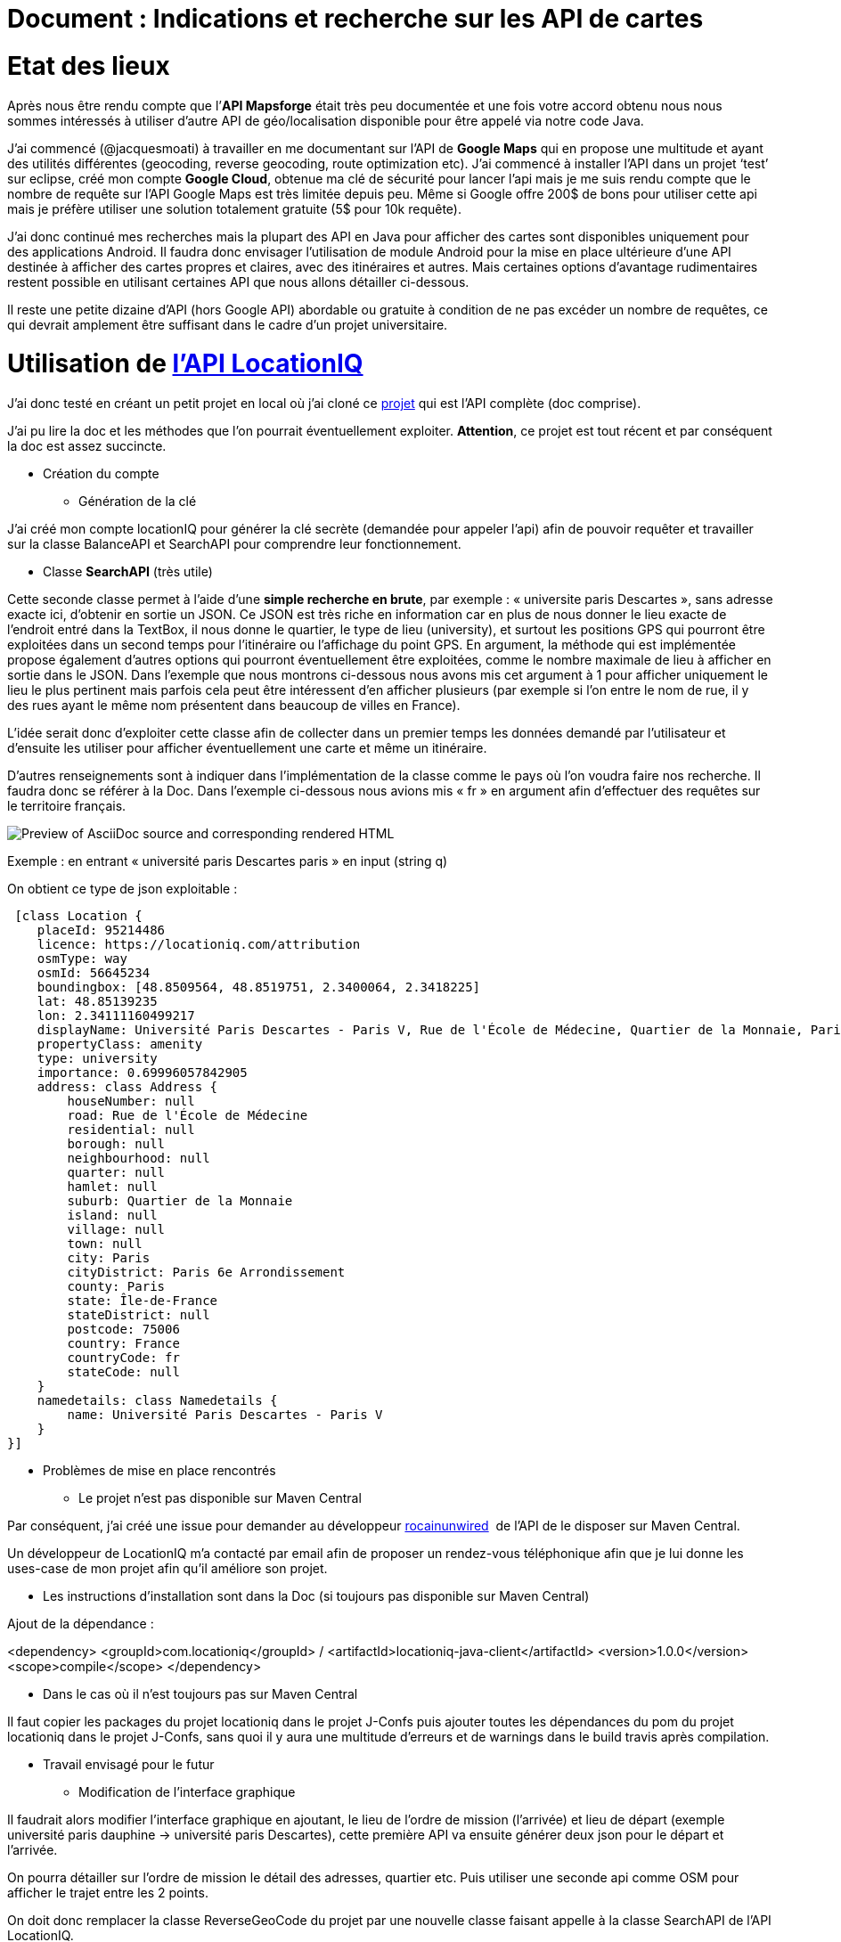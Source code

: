 = Document : Indications et recherche sur les API de cartes 

= Etat des lieux

Après nous être rendu compte que l’*API Mapsforge* était très peu documentée et une fois votre accord obtenu nous nous sommes intéressés à utiliser d’autre API de géo/localisation disponible pour être appelé via notre code Java. 

J’ai commencé (@jacquesmoati) à travailler en me documentant sur l’API de *Google Maps* qui en propose une multitude et ayant des utilités différentes (geocoding, reverse geocoding, route optimization etc). J’ai commencé à installer l’API dans un projet ‘test’ sur eclipse, créé mon compte *Google Cloud*, obtenue ma clé de sécurité pour lancer l’api mais je me suis rendu compte que le nombre de requête sur l’API Google Maps est très limitée depuis peu. Même si Google offre 200$ de bons pour utiliser cette api mais je préfère utiliser une solution totalement gratuite (5$ pour 10k requête). 

J’ai donc continué mes recherches mais la plupart des API en Java pour afficher des cartes sont disponibles uniquement pour des applications Android. Il faudra donc envisager l’utilisation de module Android pour la mise en place ultérieure d’une API destinée à afficher des cartes propres et claires, avec des itinéraires et autres. Mais certaines options d’avantage rudimentaires restent possible en utilisant certaines API que nous allons détailler ci-dessous. 

Il reste une petite dizaine d’API (hors Google API) abordable ou gratuite à condition de ne pas excéder un nombre de requêtes, ce qui devrait amplement être suffisant dans le cadre d’un projet universitaire. 

= Utilisation de link:https://locationiq.com/[l’API LocationIQ]

J’ai donc testé en créant un petit projet en local où j’ai cloné ce link:https://github.com/location-iq/locationiq-java-client.git[projet] qui est l’API complète (doc comprise). 

J’ai pu lire la doc et les méthodes que l’on pourrait éventuellement exploiter. 
*Attention*, ce projet est tout récent et par conséquent la doc est assez succincte. 


* Création du compte
** Génération de la clé

J’ai créé mon compte locationIQ pour générer la clé secrète (demandée pour appeler l’api) afin de pouvoir requêter et travailler sur la classe BalanceAPI et SearchAPI pour comprendre leur fonctionnement. 

** Classe *SearchAPI* (très utile)

Cette seconde classe permet à l’aide d’une *simple recherche en brute*, par exemple : « universite paris Descartes », sans adresse exacte ici, d’obtenir en sortie un JSON.
Ce JSON est très riche en information car en plus de nous donner le lieu exacte de l’endroit entré dans la TextBox, il nous donne le quartier, le type de lieu (university), et surtout les positions GPS qui pourront être exploitées dans un second temps pour l’itinéraire ou l’affichage du point GPS. En argument, la méthode qui est implémentée propose également d’autres options qui pourront éventuellement être exploitées, comme le nombre maximale de lieu à afficher en sortie dans le JSON. Dans l’exemple que nous montrons ci-dessous nous avons mis cet argument à 1 pour afficher uniquement le lieu le plus pertinent mais parfois cela peut être intéressent d’en afficher plusieurs (par exemple si l’on entre le nom de rue, il y des rues ayant le même nom présentent dans beaucoup de villes en France). 

L’idée serait donc d’exploiter cette classe afin de collecter dans un premier temps les données demandé par l’utilisateur et d’ensuite les utiliser pour afficher éventuellement une carte et même un itinéraire. 

D’autres renseignements sont à indiquer dans l’implémentation de la classe comme le pays où l’on voudra faire nos recherche. Il faudra donc se référer à la Doc. Dans l’exemple ci-dessous nous avions mis « fr » en argument afin d’effectuer des requêtes sur le territoire français.  

:image-uri-screenshot: https://github.com/13tomoore/J-Confs/blob/map/Doc/SearchAPI_Ex.png
image::{image-uri-screenshot}[Preview of AsciiDoc source and corresponding rendered HTML]

Exemple : en entrant « université paris Descartes paris » en input (string q)
 

On obtient ce type de json exploitable : 

 [class Location {
    placeId: 95214486
    licence: https://locationiq.com/attribution
    osmType: way
    osmId: 56645234
    boundingbox: [48.8509564, 48.8519751, 2.3400064, 2.3418225]
    lat: 48.85139235
    lon: 2.34111160499217
    displayName: Université Paris Descartes - Paris V, Rue de l'École de Médecine, Quartier de la Monnaie, Paris 6e Arrondissement, Paris, Île-de-France, France métropolitaine, 75006, France
    propertyClass: amenity
    type: university
    importance: 0.69996057842905
    address: class Address {
        houseNumber: null
        road: Rue de l'École de Médecine
        residential: null
        borough: null
        neighbourhood: null
        quarter: null
        hamlet: null
        suburb: Quartier de la Monnaie
        island: null
        village: null
        town: null
        city: Paris
        cityDistrict: Paris 6e Arrondissement
        county: Paris
        state: Île-de-France
        stateDistrict: null
        postcode: 75006
        country: France
        countryCode: fr
        stateCode: null
    }
    namedetails: class Namedetails {
        name: Université Paris Descartes - Paris V
    }
}]


* Problèmes de mise en place rencontrés 

** Le projet n’est pas disponible sur Maven Central

Par conséquent, j’ai créé une issue pour demander au développeur link:https://github.com/rocainunwired[rocainunwired]  de l’API de le disposer sur Maven Central.

Un développeur de LocationIQ m’a contacté par email afin de proposer un rendez-vous téléphonique afin que je lui donne les uses-case de mon projet afin qu’il améliore son projet. 


** Les instructions d'installation sont dans la Doc  (si toujours pas disponible sur Maven Central)

Ajout de la dépendance : 

<dependency>
  <groupId>com.locationiq</groupId> /
  <artifactId>locationiq-java-client</artifactId>
  <version>1.0.0</version>
  <scope>compile</scope>
</dependency>

*** Dans le cas où il n’est toujours pas sur Maven Central

Il faut copier les packages du projet locationiq dans le projet J-Confs puis ajouter toutes les dépendances du pom du projet locationiq dans le projet J-Confs, sans quoi il y aura une multitude d’erreurs et de warnings dans le build travis après compilation. 


* Travail envisagé pour le futur

** Modification de l’interface graphique

Il faudrait alors modifier l’interface graphique en ajoutant, le lieu  de l’ordre de mission (l’arrivée) et lieu de départ (exemple université paris dauphine → université paris Descartes), cette première API va ensuite générer deux json pour le départ et l’arrivée. 

On pourra détailler sur l’ordre de mission le détail des adresses, quartier etc. Puis utiliser une seconde api comme OSM pour afficher le trajet entre les 2 points. 

On doit donc remplacer la classe ReverseGeoCode du projet par une nouvelle classe faisant appelle à la classe SearchAPI de l’API LocationIQ. 


En somme, l’idée pour un prochain groupe de travail serait de réaliser cela : 

:image-uri-screenshot2: https://github.com/13tomoore/J-Confs/blob/map/Doc/Itin%C3%A9raire_Explication.png
image::{image-uri-screenshot2}[Preview of AsciiDoc source and corresponding rendered HTML]

= Travail envisageable ultérieurement (Utilisation de MapBox, Google Maps)
Les deux seules solutions restant envisageable sont l’utilisation d’une API avec des modules Android dans le projet J-Confs ou bien l’utilisation de l’API

Autres choix : https://openlayers.org/

Liens à exploiter : https://github.com/eppleton/leaflet4j
